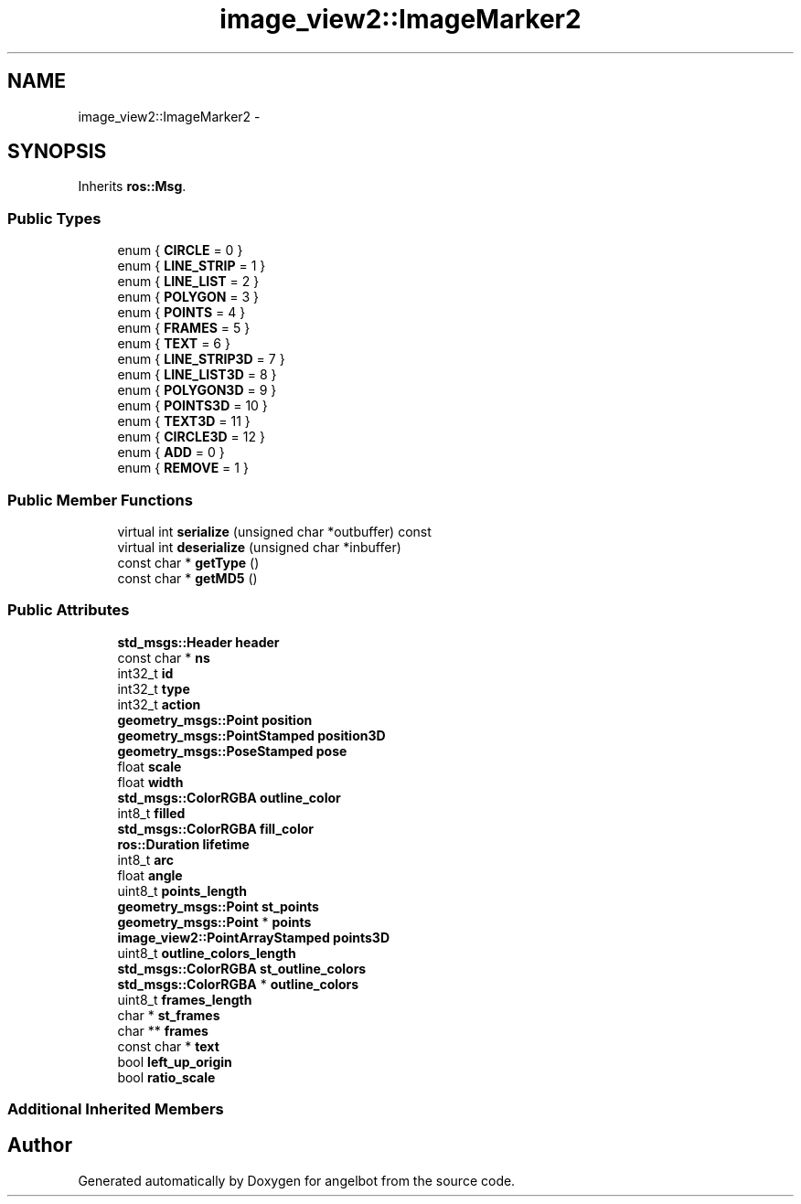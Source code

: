 .TH "image_view2::ImageMarker2" 3 "Sat Jul 9 2016" "angelbot" \" -*- nroff -*-
.ad l
.nh
.SH NAME
image_view2::ImageMarker2 \- 
.SH SYNOPSIS
.br
.PP
.PP
Inherits \fBros::Msg\fP\&.
.SS "Public Types"

.in +1c
.ti -1c
.RI "enum { \fBCIRCLE\fP = 0 }"
.br
.ti -1c
.RI "enum { \fBLINE_STRIP\fP = 1 }"
.br
.ti -1c
.RI "enum { \fBLINE_LIST\fP = 2 }"
.br
.ti -1c
.RI "enum { \fBPOLYGON\fP = 3 }"
.br
.ti -1c
.RI "enum { \fBPOINTS\fP = 4 }"
.br
.ti -1c
.RI "enum { \fBFRAMES\fP = 5 }"
.br
.ti -1c
.RI "enum { \fBTEXT\fP = 6 }"
.br
.ti -1c
.RI "enum { \fBLINE_STRIP3D\fP = 7 }"
.br
.ti -1c
.RI "enum { \fBLINE_LIST3D\fP = 8 }"
.br
.ti -1c
.RI "enum { \fBPOLYGON3D\fP = 9 }"
.br
.ti -1c
.RI "enum { \fBPOINTS3D\fP = 10 }"
.br
.ti -1c
.RI "enum { \fBTEXT3D\fP = 11 }"
.br
.ti -1c
.RI "enum { \fBCIRCLE3D\fP = 12 }"
.br
.ti -1c
.RI "enum { \fBADD\fP = 0 }"
.br
.ti -1c
.RI "enum { \fBREMOVE\fP = 1 }"
.br
.in -1c
.SS "Public Member Functions"

.in +1c
.ti -1c
.RI "virtual int \fBserialize\fP (unsigned char *outbuffer) const "
.br
.ti -1c
.RI "virtual int \fBdeserialize\fP (unsigned char *inbuffer)"
.br
.ti -1c
.RI "const char * \fBgetType\fP ()"
.br
.ti -1c
.RI "const char * \fBgetMD5\fP ()"
.br
.in -1c
.SS "Public Attributes"

.in +1c
.ti -1c
.RI "\fBstd_msgs::Header\fP \fBheader\fP"
.br
.ti -1c
.RI "const char * \fBns\fP"
.br
.ti -1c
.RI "int32_t \fBid\fP"
.br
.ti -1c
.RI "int32_t \fBtype\fP"
.br
.ti -1c
.RI "int32_t \fBaction\fP"
.br
.ti -1c
.RI "\fBgeometry_msgs::Point\fP \fBposition\fP"
.br
.ti -1c
.RI "\fBgeometry_msgs::PointStamped\fP \fBposition3D\fP"
.br
.ti -1c
.RI "\fBgeometry_msgs::PoseStamped\fP \fBpose\fP"
.br
.ti -1c
.RI "float \fBscale\fP"
.br
.ti -1c
.RI "float \fBwidth\fP"
.br
.ti -1c
.RI "\fBstd_msgs::ColorRGBA\fP \fBoutline_color\fP"
.br
.ti -1c
.RI "int8_t \fBfilled\fP"
.br
.ti -1c
.RI "\fBstd_msgs::ColorRGBA\fP \fBfill_color\fP"
.br
.ti -1c
.RI "\fBros::Duration\fP \fBlifetime\fP"
.br
.ti -1c
.RI "int8_t \fBarc\fP"
.br
.ti -1c
.RI "float \fBangle\fP"
.br
.ti -1c
.RI "uint8_t \fBpoints_length\fP"
.br
.ti -1c
.RI "\fBgeometry_msgs::Point\fP \fBst_points\fP"
.br
.ti -1c
.RI "\fBgeometry_msgs::Point\fP * \fBpoints\fP"
.br
.ti -1c
.RI "\fBimage_view2::PointArrayStamped\fP \fBpoints3D\fP"
.br
.ti -1c
.RI "uint8_t \fBoutline_colors_length\fP"
.br
.ti -1c
.RI "\fBstd_msgs::ColorRGBA\fP \fBst_outline_colors\fP"
.br
.ti -1c
.RI "\fBstd_msgs::ColorRGBA\fP * \fBoutline_colors\fP"
.br
.ti -1c
.RI "uint8_t \fBframes_length\fP"
.br
.ti -1c
.RI "char * \fBst_frames\fP"
.br
.ti -1c
.RI "char ** \fBframes\fP"
.br
.ti -1c
.RI "const char * \fBtext\fP"
.br
.ti -1c
.RI "bool \fBleft_up_origin\fP"
.br
.ti -1c
.RI "bool \fBratio_scale\fP"
.br
.in -1c
.SS "Additional Inherited Members"


.SH "Author"
.PP 
Generated automatically by Doxygen for angelbot from the source code\&.
